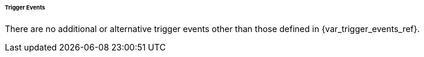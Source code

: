 ====== Trigger Events

There are no additional or alternative trigger events other than those defined in {var_trigger_events_ref}.

:!var_trigger_events_ref: